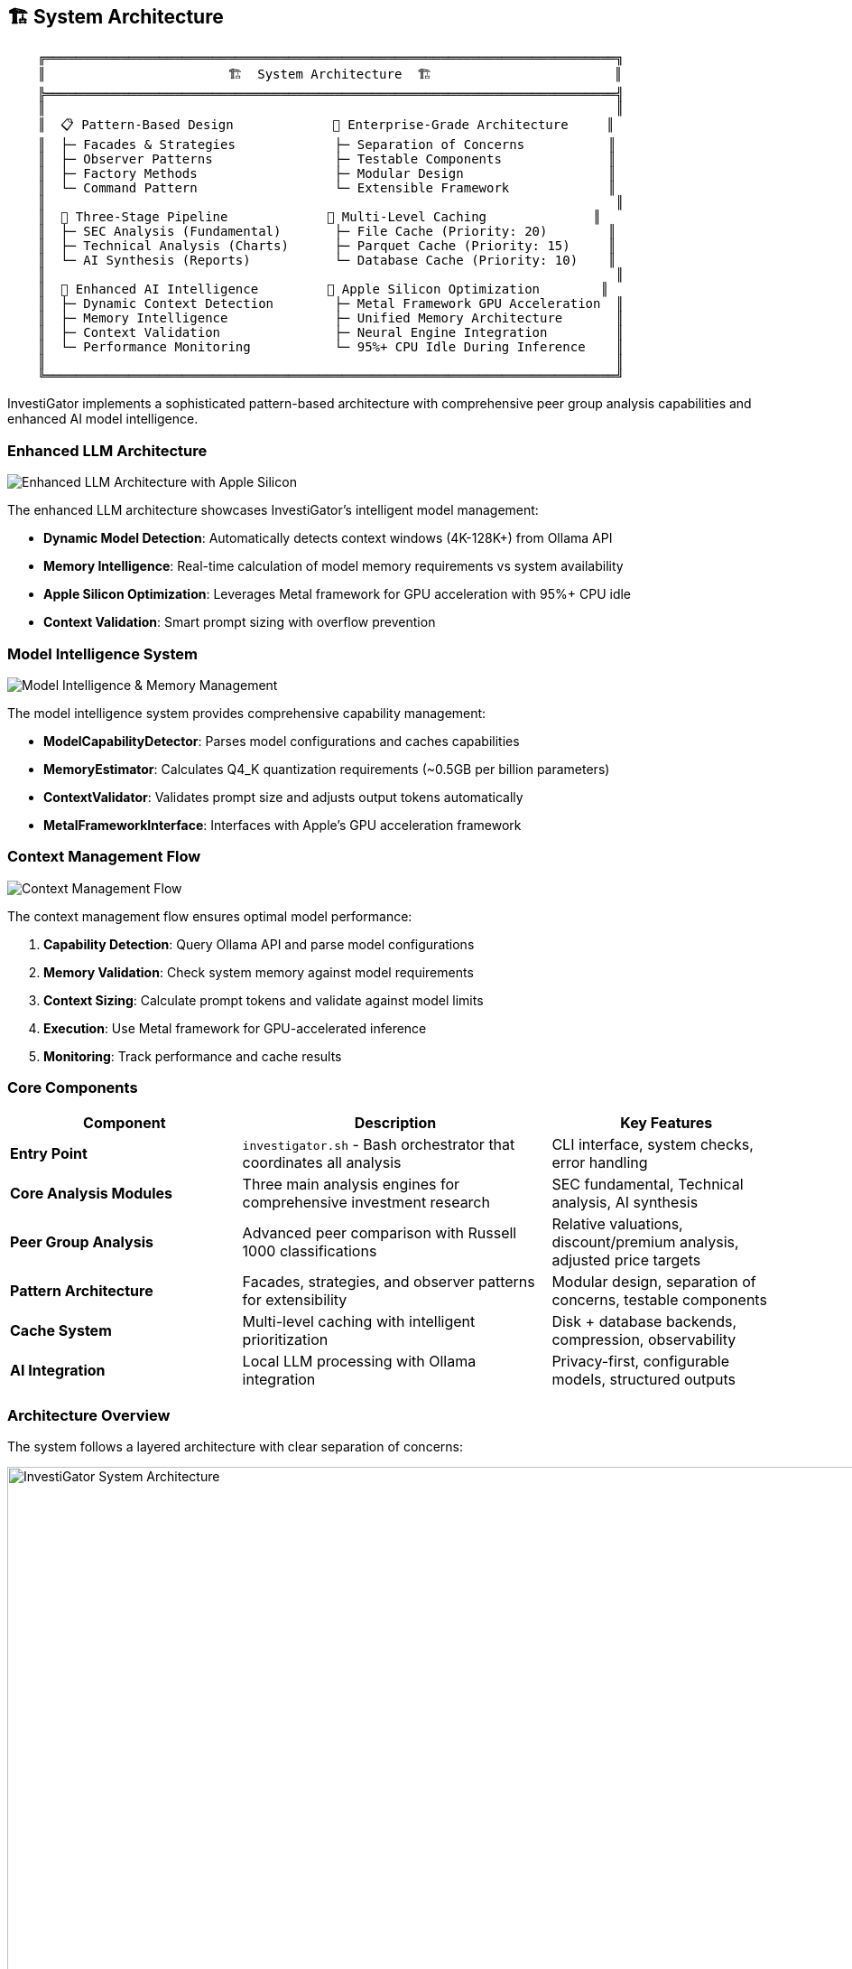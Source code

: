 // Architecture documentation for InvestiGator
// This file is included in the main README.adoc

[[architecture]]
== 🏗️ System Architecture

[source,text]
----
    ╔═══════════════════════════════════════════════════════════════════════════╗
    ║                        🏗️  System Architecture  🏗️                        ║
    ╠═══════════════════════════════════════════════════════════════════════════╣
    ║                                                                           ║
    ║  📋 Pattern-Based Design             🎯 Enterprise-Grade Architecture     ║
    ║  ├─ Facades & Strategies             ├─ Separation of Concerns           ║
    ║  ├─ Observer Patterns                ├─ Testable Components              ║
    ║  ├─ Factory Methods                  ├─ Modular Design                   ║
    ║  └─ Command Pattern                  └─ Extensible Framework             ║
    ║                                                                           ║
    ║  🔄 Three-Stage Pipeline             💾 Multi-Level Caching              ║
    ║  ├─ SEC Analysis (Fundamental)       ├─ File Cache (Priority: 20)        ║
    ║  ├─ Technical Analysis (Charts)      ├─ Parquet Cache (Priority: 15)     ║
    ║  └─ AI Synthesis (Reports)           └─ Database Cache (Priority: 10)    ║
    ║                                                                           ║
    ║  🤖 Enhanced AI Intelligence         🍎 Apple Silicon Optimization        ║
    ║  ├─ Dynamic Context Detection        ├─ Metal Framework GPU Acceleration  ║
    ║  ├─ Memory Intelligence              ├─ Unified Memory Architecture       ║
    ║  ├─ Context Validation               ├─ Neural Engine Integration         ║
    ║  └─ Performance Monitoring           └─ 95%+ CPU Idle During Inference    ║
    ║                                                                           ║
    ╚═══════════════════════════════════════════════════════════════════════════╝
----

InvestiGator implements a sophisticated pattern-based architecture with comprehensive peer group analysis capabilities and enhanced AI model intelligence.

=== Enhanced LLM Architecture

image::../images/llm-architecture-enhanced.png[Enhanced LLM Architecture with Apple Silicon]

The enhanced LLM architecture showcases InvestiGator's intelligent model management:

* **Dynamic Model Detection**: Automatically detects context windows (4K-128K+) from Ollama API
* **Memory Intelligence**: Real-time calculation of model memory requirements vs system availability
* **Apple Silicon Optimization**: Leverages Metal framework for GPU acceleration with 95%+ CPU idle
* **Context Validation**: Smart prompt sizing with overflow prevention

=== Model Intelligence System

image::../images/model-intelligence-system.png[Model Intelligence & Memory Management]

The model intelligence system provides comprehensive capability management:

* **ModelCapabilityDetector**: Parses model configurations and caches capabilities
* **MemoryEstimator**: Calculates Q4_K quantization requirements (~0.5GB per billion parameters)
* **ContextValidator**: Validates prompt size and adjusts output tokens automatically
* **MetalFrameworkInterface**: Interfaces with Apple's GPU acceleration framework

=== Context Management Flow

image::../images/context-management-flow.png[Context Management Flow]

The context management flow ensures optimal model performance:

1. **Capability Detection**: Query Ollama API and parse model configurations
2. **Memory Validation**: Check system memory against model requirements
3. **Context Sizing**: Calculate prompt tokens and validate against model limits
4. **Execution**: Use Metal framework for GPU-accelerated inference
5. **Monitoring**: Track performance and cache results

=== Core Components

[cols="3,4,3", options="header"]
|===
| Component | Description | Key Features

| *Entry Point*
| `investigator.sh` - Bash orchestrator that coordinates all analysis
| CLI interface, system checks, error handling

| *Core Analysis Modules*
| Three main analysis engines for comprehensive investment research
| SEC fundamental, Technical analysis, AI synthesis

| *Peer Group Analysis*
| Advanced peer comparison with Russell 1000 classifications  
| Relative valuations, discount/premium analysis, adjusted price targets

| *Pattern Architecture*
| Facades, strategies, and observer patterns for extensibility
| Modular design, separation of concerns, testable components

| *Cache System*
| Multi-level caching with intelligent prioritization
| Disk + database backends, compression, observability

| *AI Integration*
| Local LLM processing with Ollama integration
| Privacy-first, configurable models, structured outputs
|===

=== Architecture Overview

The system follows a layered architecture with clear separation of concerns:

.InvestiGator System Architecture Overview
image::../images/system-architecture-overview.png[InvestiGator System Architecture, 1000, 800]

.Legacy Architecture Diagram
image::../images/architecture-overview.png[InvestiGator Architecture, 800, 600]

=== Analysis Pipeline

InvestiGator executes a comprehensive three-stage analysis pipeline:

.Analysis Pipeline Flow
image::../images/analysis-pipeline.png[Analysis Pipeline, 800, 400]

==== Pipeline Stages

1. **SEC Fundamental Analysis** (~2-5 minutes per stock)
   - Maps ticker to CIK using SEC ticker.txt
   - Fetches company submissions and facts from SEC EDGAR
   - Extracts quarterly metrics via XBRL Frame API
   - Generates AI analysis for each filing period

2. **Technical Analysis** (~1-2 minutes per stock)  
   - Fetches 365 days of price/volume data from Yahoo Finance
   - Calculates 30+ technical indicators
   - Identifies patterns and support/resistance levels
   - Generates AI-powered technical insights

3. **Investment Synthesis** (~30 seconds per stock)
   - Combines fundamental and technical analyses
   - Calculates weighted investment score (60% fundamental, 40% technical)
   - Generates comprehensive investment recommendation
   - Creates professional PDF reports with charts

=== Peer Group Analysis Architecture

The peer group analysis system provides institutional-quality comparative analysis:

.Peer Group Analysis Architecture
image::../images/peer-group-architecture.png[Peer Group Analysis, 800, 500]

==== Peer Group Features

- **Russell 1000 Classifications**: 11 sectors, 50+ industries
- **Comprehensive Pipeline**: Full SEC + Technical + Synthesis for each symbol
- **Relative Valuations**: P/E, P/B, ROE, debt ratios vs peer averages
- **Adjusted Price Targets**: Peer-informed valuation adjustments
- **Professional Reports**: PDF reports with 3D/2D positioning charts

=== Data Flow Architecture

The system implements intelligent data flow with caching and observability:

.Data Flow and Caching
image::../images/data-flow.png[Data Flow, 800, 600]

==== Key Data Flows

- **SEC Data**: EDGAR API → Cache → AI Analysis → Storage
- **Technical Data**: Yahoo Finance → Indicators → AI Analysis → Parquet Cache  
- **AI Processing**: Local Ollama → Structured Outputs → Cache + Database
- **Report Generation**: Combined Data → PDF Reports → Optional Email Delivery